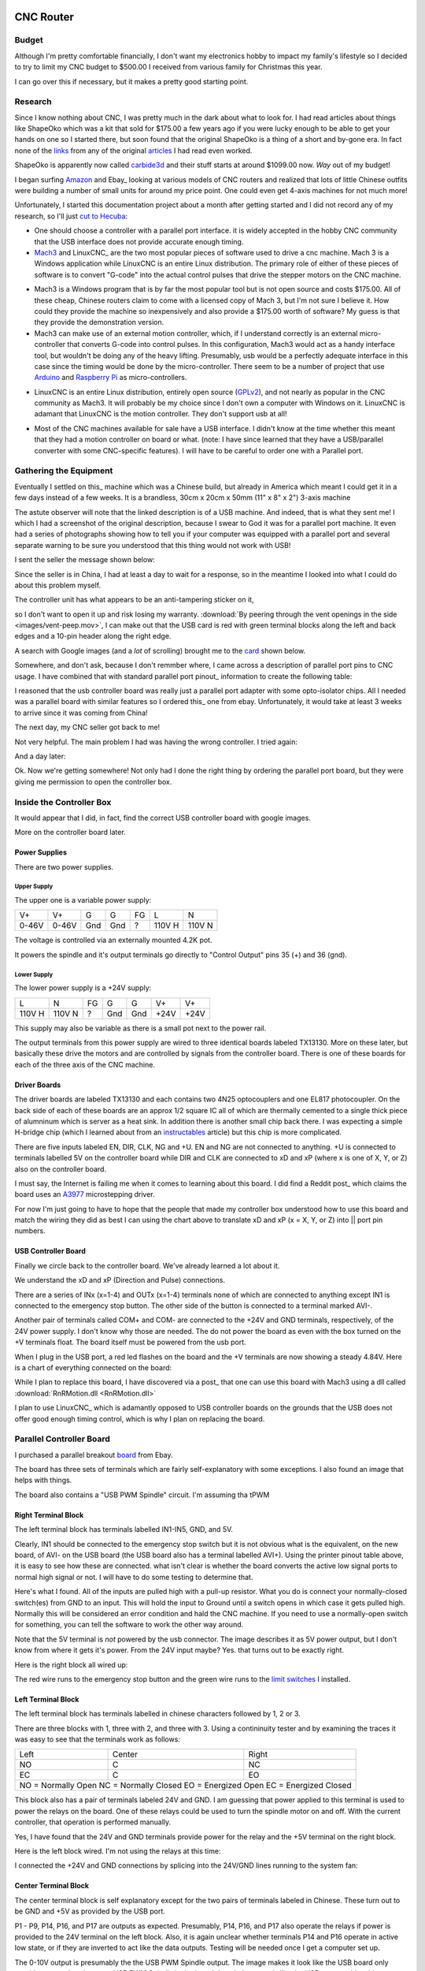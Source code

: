 CNC Router
----------

Budget
~~~~~~

Although I'm pretty comfortable financially, I don't want my electronics
hobby to impact my family's lifestyle so I decided to try to limit my CNC
budget to $500.00 I received from various family for Christmas this year.

I can go over this if necessary, but it makes a pretty good starting point.

Research
~~~~~~~~

Since I know nothing about CNC, I was pretty much in the dark about what
to look for. I had read articles about things like ShapeOko which was a kit
that sold for $175.00 a few years ago if you were lucky enough to be able
to get your hands on one so I started there, but soon found that the
original ShapeOko is a thing of a short and by-gone era. In fact none of
the links_ from any of the original articles_ I had read even worked.

.. _links: http://www.shapeoko.com/purchase

.. _articles: http://makezine.com/2012/03/16/shapeoko-the-300-cnc-kit/

ShapeOko is apparently now called carbide3d_ and their stuff starts at around
$1099.00 now. *Way* out of my budget!

.. _carbide3d: http://carbide3d.com/shapeoko/

I began surfing Amazon_ and Ebay_ looking at various models of CNC routers and
realized that lots of little Chinese outfits were building a number of small
units for around my price point. One could even get 4-axis machines for not
much more!

.. _Amazon: http://amazon.com

.. _Ebay: http://ebay.com

Unfortunately, I started this documentation project about a month after getting
started and I did not record any of my research, so I'll just
`cut to Hecuba`__:

__ https://en.wikipedia.org/wiki/Cut_to_the_chase

- One should choose a controller with a parallel port interface. it is widely
  accepted in the hobby CNC community that the USB interface does not provide
  accurate enough timing.

- Mach3_ and LinuxCNC_ are the two most popular pieces of software used to
  drive a cnc machine. Mach 3 is a Windows application while LinuxCNC is
  an entire Linux distribution. The primary role of either of these pieces of
  software is to convert "G-code" into the actual control pulses that drive
  the stepper motors on the CNC machine.

.. _Mach3: http://www.machsupport.com/shop/mach3/

.. _LinuxCNC: http://linuxcnc.org
  
- Mach3 is a Windows program that is by far the most popular tool but is
  not open source and costs $175.00.  All of these cheap, Chinese routers
  claim to come with a licensed copy of Mach 3, but I'm not sure I believe it.
  How could they provide the machine so inexpensively and also provide a
  $175.00 worth of software? My guess is that they provide the demonstration
  version.
  
- Mach3 can make use of an external motion controller, which, if
  I understand correctly is an external micro-controller that converts G-code
  into control pulses. In this configuration, Mach3 would act as a handy
  interface tool, but wouldn't be doing any of the heavy lifting. Presumably,
  usb would be a perfectly adequate interface in this case since the timing
  would be done by the micro-controller. There seem to be a number of project
  that use Arduino_ and `Raspberry Pi`_ as micro-controllers.

.. _Arduino: https://www.arduino.cc/

.. _`Raspberry Pi`: https://www.raspberrypi.org/

- LinuxCNC is an entire Linux distribution, entirely open source (GPLv2_),
  and not nearly as popular in the CNC community as Mach3. It will probably
  be my choice since I don't own a computer with Windows on it. LinuxCNC is
  adamant that LinuxCNC is the motion controller. They don't support usb at
  all!

.. _GPLv2: http://www.gnu.org/licenses/old-licenses/gpl-2.0.html

- Most of the CNC machines available for sale have a USB interface. I didn't
  know at the time whether this meant that they had a motion controller on
  board or what. (note: I have since learned that they have a USB/parallel
  converter with some CNC-specific features). I will have to be careful to
  order one with a Parallel port.

Gathering the Equipment
~~~~~~~~~~~~~~~~~~~~~~~

Eventually I settled on this_ machine which was a Chinese build, but already
in America which meant I could get it in a few days instead of a few weeks. It
is a brandless, 30cm x 20cm x 50mm (11" x 8" x 2") 3-axis machine

.. _this: http://www.ebay.com/itm/132045117295?_trksid=p2057872.m2749.l2649&ssPageName=STRK%3AMEBIDX%3AIT

.. image:: images/cnc-machine.png

The astute observer will note that the linked description is of a USB machine.
And indeed, that is what they sent me! I which I had a screenshot of the
original description, because I swear to God it was for a parallel port
machine. It even had a series of photographs showing how to tell you if your
computer was equipped with a parallel port and several separate warning to
be sure you understood that this thing would not work with USB!

I sent the seller the message shown below:

.. image:: images/msg-to-seller1.png

Since the seller is in China, I had at least a day to wait for a response, so
in the meantime I looked into what I could do about this problem myself.

The controller unit has what appears to be an anti-tampering sticker on it,

.. image:: images/sticker.jpg

so I don't want to open it up and risk losing my warranty.
:download:`By peering through the vent openings in the side
<images/vent-peep.mov>`, I can make out that the USB card is red with
green terminal blocks along the left and back edges and a 10-pin header along
the right edge.

.. image:: images/vent-peep.jpg


A search with Google images (and a *lot* of scrolling) brought
me to the card_ shown below.

.. _card: https://www.aliexpress.com/item/Free-shipping-CNC-MACH3-USB-4-Axis-100KHz-USB-CNC-Smooth-Stepper-Motion-Controller-card-breakout/32704620352.html?spm=2114.01010208.3.22.3YCsJn&ws_ab_test=searchweb0_0,searchweb201602_3_10065_10068_10000009_10084_10083_10080_10082_10081_10060_10062_10056_10055_503_10054_10059_10099_10078_501_10079_426_10103_10073_10102_10096_10052_10053_10050_10107_10051_10106,searchweb201603_2,afswitch_5&btsid=10818071-d18a-498f-a232-8224931290e0

.. image:: images/usb-controller-card.png

Somewhere, and don't ask, because I don't remmber where, I came across a
description of parallel port pins to CNC usage.  I have combined that with
standard parallel port pinout_ information to create the following table:

.. _pintout: http://www.jspayne.com/io/schematics.html

+------+--------+------------------------------+---------------+-----------+
| Port | Cntr   | Description                  | Printer Usage | Direction |
+------+----------+------------------------------+---------------+-----------+
| P1   | C1     | ?                            | STROBE        | Out *     |
+------+--------+------------------------------+---------------+-----------+
| P2   | C2     | X pulse                      | DATA 0        | Out       |
+------+--------+------------------------------+---------------+-----------+
| P3   | C3     | X direction                  | DATA 1        | Out       |
+------+--------+------------------------------+---------------+-----------+
| P4   | C4     | Y pulse                      | DATA 2        | Out       |
+------+--------+------------------------------+---------------+-----------+
| P5   | C5     | Y direction                  | DATA 3        | Out       |
+------+--------+------------------------------+---------------+-----------+
| P6   | C6     | Z pulse                      | DATA 4        | Out       |
+------+--------+------------------------------+---------------+-----------+
| P7   | C7     | Z direction                  | DATA 5        | Out       |
+------+--------+------------------------------+---------------+-----------+
| P8   | C8     | A Pulse                      | DATA 6        | Out       |
+------+--------+------------------------------+---------------+-----------+
| P9   | C9     | A direction                  | DATA 7        | Out       |
+------+--------+------------------------------+---------------+-----------+
| P10  | C10    | IN1 connected emergency stop | ACK           | In  *     |
+------+--------+------------------------------+---------------+-----------+
| P11  | C11    | IN2 standby                  | BUSY          | In        |
+------+--------+------------------------------+---------------+-----------+
| P12  | C12    | IN3 spare                    | PAPER END     | In        |
+------+--------+------------------------------+---------------+-----------+
| P13  | C13    | IN4 3-axis limit             | SELECT        | In        |
+------+--------+------------------------------+---------------+-----------+
| P14  | C14    | relay port                   | AUTOFEED      | Out *     |
+------+--------+------------------------------+---------------+-----------+
| P15  | C32    | IN5 spare                    | ERROR         | In  *     |
+------+--------+------------------------------+---------------+-----------+
| P16  | C31    | relay port                   | INIT PRNTR    | Out *     |
+------+--------+------------------------------+---------------+-----------+
| P17  | C36    | relay port                   | SELECT IN     | Out       |
+------+--------+------------------------------+---------------+-----------+
| P18  | C33    | signal ground                                            |
+------+--------+------------------------------+---------------+-----------+
| P19  | C19,20 | signal ground                                            |
+------+--------+------------------------------+---------------+-----------+
| P20  | C21,22 | signal ground                                            |
+------+--------+------------------------------+---------------+-----------+
| P21  | C23,24 | signal ground                                            |
+------+--------+------------------------------+---------------+-----------+
| P22  | C25,26 | signal ground                                            |
+------+--------+------------------------------+---------------+-----------+
| P23  | C27    | signal ground                                            |
+------+--------+------------------------------+---------------+-----------+
| P24  | C28,29 | signal ground                                            |
+------+--------+------------------------------+---------------+-----------+
| P25  | C16,30 | signal ground                                            |
+------+--------+------------------------------+---------------+-----------+
| * indicates an active low signal                                       |
+------+--------+------------------------------+---------------+-----------+

.. image:: images/db25-pinout.png

I reasoned that the usb controller board was really just a parallel port
adapter with some opto-isolator chips. All I needed was a parallel board
with similar features so I ordered this_ one from ebay. Unfortunately, it
would take at least 3 weeks to arrive since it was coming from China!

.. _this: http://www.ebay.com/itm/291620685428?_trksid=p2060353.m2749.l2649&ssPageName=STRK%3AMEBIDX%3AIT

The next day, my CNC seller got back to me!

.. image: images/msg-from-seller1.png

Not very helpful. The main problem I had was having the wrong controller. I
tried again:

.. image: images/msg-to-seller2.png

And a day later:

.. image: images/msg-from-seller2.png

Ok. Now we're getting somewhere! Not only had I done the right thing by
ordering the parallel port board, but they were giving me permission to open
the controller box.

Inside the Controller Box
~~~~~~~~~~~~~~~~~~~~~~~~~

It would appear that I did, in fact, find the correct USB controller board with
google images.

.. image:: images/controller-board.jpg

More on the controller board later.

Power Supplies
++++++++++++++

There are two power supplies.

Upper Supply
............

The upper one is a variable power supply:

.. image:: images/upper-ps.jpg

+-------+-------+-----+-----+----+--------+--------+
|  V+   |  V+   | G   | G   | FG | L      | N      |
+-------+-------+-----+-----+----+--------+--------+
| 0-46V | 0-46V | Gnd | Gnd | ?  | 110V H | 110V N |
+-------+-------+-----+-----+----+--------+--------+

The voltage is controlled via an externally mounted 4.2K pot.

It powers the spindle and it's output terminals go directly to "Control Output"
pins 35 (+) and 36 (gnd).

Lower Supply
............

The lower power supply is a +24V supply:

+--------+--------+----+-----+-----+------+------+
| L      | N      | FG | G   | G   | V+   | V+   |
+--------+--------+----+-----+-----+------+------+
| 110V H | 110V N | ?  | Gnd | Gnd | +24V | +24V |
+--------+--------+----+-----+-----+------+------+

This supply may also be variable as there is a small pot next to the power
rail.

.. image:: images/small-pot.jpg

The output terminals from this power supply are wired to three identical boards
labeled TX13130. More on these later, but basically these drive the motors and
are controlled by signals from the controller board. There is one of these
boards for each of the three axis of the CNC machine.

Driver Boards
+++++++++++++

The driver boards are labeled TX13130 and
each contains two 4N25 optocouplers and one EL817 photocoupler. On the back
side of each of these boards are an approx 1/2 square IC all of which are
thermally cemented to a single thick piece of alumninum which is server as a
heat sink. In addition there is another small chip back there. I was expecting
a simple H-bridge chip (which I learned about from an instructables_ article)
but this chip is more complicated.

.. _instructables: http://www.instructables.com/id/Controlling-a-Stepper-Motor-with-an-Arduino/

There are five inputs labeled EN, DIR, CLK, NG and +U. EN and NG are not
connected to anything. +U is connected to terminals labelled 5V on the
controller board while DIR and CLK are connected to xD and xP (where x is one
of X, Y, or Z) also on the controller board.

I must say, the Internet is failing me when it comes to learning about this
board. I did find a Reddit post_ which claims the board uses an A3977_
microstepping driver.

.. _post: https://www.reddit.com/r/hobbycnc/comments/4fah3l/so_i_have_a_cheap_3040_and_a_pile_of_parts_to/

.. _A3977: http://www.allegromicro.com/en/Products/Motor-Driver-And-Interface-ICs/Bipolar-Stepper-Motor-Drivers/A3977.aspx

For now I'm just going to have to hope that the people that made my controller
box understood how to use this board and match the wiring they did as best
I can using the chart above to translate xD and xP (x = X, Y, or Z) into ||
port pin numbers.

USB Controller Board
++++++++++++++++++++

Finally we circle back to the controller board. We've already learned a lot
about it.

.. image:: images/usb-controller.jpg

We understand the xD and xP (Direction and Pulse) connections.

There are a series of INx (x=1-4) and OUTx (x=1-4) terminals none of which are
connected to anything except IN1 is connected to the emergency stop button. The
other side of the button is connected to a terminal marked AVI-.

Another pair of terminals called COM+ and COM- are connected to the +24V and
GND terminals, respectively, of the 24V power supply. I don't know why those
are needed. The do not power the board as even with the box turned on the
+V terminals float. The board itself must be powered from the usb port.

When I plug in the USB port, a red led flashes on the board and the +V
terminals are now showing a steady 4.84V. Here is a chart of everything
connected on the board:

+------+-----------------------------------------------+
| Term | Connection                                    |
+------+-----------------------------------------------+
| COM+ | +24V                                          |
+------+-----------------------------------------------+
| COM- | GND of 24V PS (not connected to board ground) |
+------+-----------------------------------------------+
| IN1  | Emergency Stop Switch
+------+-----------------------------------------------+
| AVI- | Emergency Stop Switch                         |
+------+-----------------------------------------------+
| 5V   | +U on driver boards                           |
+------+-----------------------------------------------+
| xP   | CLK on driver boards                          |
+------+-----------------------------------------------+
| xD   | DIR on driver boards                          |
+------+-----------------------------------------------+

While I plan to replace this board, I have discovered via a post_ that one
can use this board with Mach3 using a dll called
:download:`RnRMotion.dll <RnRMotion.dll>`

.. _post: https://www.tapatalk.com/topic/11158-cnczone-com/326812-help-id-this-controller-in-my-chinese-3040

I plan to use LinuxCNC_ which is adamantly opposed to USB controller boards
on the grounds that the USB does not offer good enough timing control, which is
why I plan on replacing the board.

.. _LinuxCNC: http://linuxcnc.org/

Parallel Controller Board
~~~~~~~~~~~~~~~~~~~~~~~~~

I purchased a parallel breakout board_ from Ebay.

.. _board: http://www.ebay.com/itm/291620685428?_trksid=p2060353.m2749.l2649&ssPageName=STRK%3AMEBIDX%3AIT

The board has three sets of terminals which are fairly self-explanatory with
some exceptions. I also found an image that helps with things.

.. image:: images/parallel-board-info.jpg

The board also contains a "USB PWM Spindle" circuit. I'm assuming tha tPWM

Right Terminal Block
++++++++++++++++++++

The left terminal block has terminals labelled IN1-IN5, GND, and 5V.

.. image:: images/right-terminal-block.jpg

Clearly, IN1 should be connected to the emergency stop switch but it is not obvious
what is the equivalent, on the new board, of AVI- on the USB board (the USB
board also has a terminal labelled AVI+). Using the printer pinout table
above, it is easy to see how these are connected. what isn't clear is whether
the board converts the active low signal ports to normal high signal or not.
I will have to do some testing to determine that.

Here's what I found. All of the inputs are pulled high with a pull-up resistor.
What you do is connect your normally-closed switch(es) from GND to an input.
This will hold the input to Ground until a switch opens in which case it gets
pulled high. Normally this will be considered an error condition and hald the
CNC machine. If you need to use a normally-open switch for something, you can
tell the software to work the other way around.

Note that the 5V terminal is *not* powered by the usb connector. The image
describes it as 5V power output, but I don't know from where it gets it's
power. From the 24V input maybe? Yes. that turns out to be exactly right.

Here is the right block all wired up:

.. image:: images/right-block-wired.jpg

The red wire runs to the emergency stop button and the green wire runs to
the `limit switches`_ I installed.


Left Terminal Block
+++++++++++++++++++

The left terminal block has terminals labelled in chinese characters followed
by 1, 2 or 3.

.. image:: images/left-terminal-block.jpg

There are three blocks with 1, three with 2, and three with 3. Using a
contininuity tester and by examining the traces it was easy to see that the
terminals work as follows:

+------+--------+-------+
| Left | Center | Right |
+------+--------+-------+
| NO   | C      | NC    |
+------+--------+-------+
| EC   | C      | EO    |
+------+--------+-------+
| NO = Normally Open    |
| NC = Normally Closed  |
| EO = Energized Open   |
| EC = Energized Closed |
+------+--------+-------+

This block also has a pair of terminals labeled 24V and GND. I am guessing
that power applied to this terminal is used to power the relays on the board.
One of these relays could be used to turn the spindle motor on and off. With
the current controller, that operation is performed manually.

Yes, I have found that the 24V and GND terminals provide power for the relay
and the +5V terminal on the right block.

Here is the left block wired. I'm not using the relays at this time:

.. image:: images/left-block-wired.jpg

I connected the +24V and GND connections by splicing into the 24V/GND lines
running to the system fan:

.. image:: images/24V-splice.jpg

Center Terminal Block
+++++++++++++++++++++

The center terminal block is self explanatory except for the two pairs of
terminals labeled in Chinese. These turn out to be GND and +5V as provided
by the USB port.

P1 - P9, P14, P16, and P17 are outputs as expected. Presumably, P14, P16,
and P17 also operate the relays if power is provided to the 24V terminal
on the left block. Also, it is again unclear whether terminals P14 and P16
operate in active low state, or if they are inverted to act like the data
outputs. Testing will be needed once I get a computer set up.

The 0-10V output is presumably the the USB PWM Spindle output. The image makes
it look like the USB board only provides power, but the name USB PWM Spindle
in the board description sounds like the USB port provides this. Alternately,
it might be driven by the pulse width applied to pin P1. This will also need
experimentation.

Here is the center block wired up:

.. image:: images/center-block-wired.jpg

Drive Cable
+++++++++++

All drive lines to the CNC machine are passed through a built-to-purpose
cable with Centronics 36-pin connectors at each end.

.. image:: images/drive-cable.jpg

.. image:: images/drive-cable-connector.jpg

Each of the drive lines is connect to two adjacent pins to provide sufficient
current to the motors as shown in the photo. I added the green and black
wires which connect the input, IN2 on the controller card, to the series
`limit switches`_ I installed on each of the axis of the CNC machine.

Inside the drive cable, it's the same story. Each drive wire is connected to
a pair of pins.

.. image:: images/inside-drive-cable.jpg

Again the yellow and black wires were added for the `limit switches`_ (I ran
out of green wire). I pushed each of these two wires down through the cable
housing, soldered them at each end and covered each connector using
heat-shrink tubing.

Axis Drives
~~~~~~~~~~~

Each of the three axis of this machine consists of a four-wire stepper motor
which drives a threaded rod.

Stepper Motors
++++++++++++++

My understanding is that most stepper motors
of this type have a resolution of 200 steps per revolution with either 2, 4,
or 8 "microsteps" possible.

The are described in the Ebay description as "Stepping motor type 57
two-phase 1.45A-2A". The type 57 really just means that the mounting
faceplate is 57mm x 57mm in size so this doesn't really tell us much.

Since I have no documentation on these motors and they sport no brand or
model information, I'm just going to have to play with them to figure
out the details.

Threaded Rod
++++++++++++

I measure approximately 76 turns over a length of 6 inches on these rods
which is about 12 2/3 turns per inch. Looking around a bit on the Internet
I found this `conversion chart`__ that shows standard pitch values for
threaded rod. On the chart we see that 12.7 per inch is a standard size
equal to 2.0 mm per turn. I'm going to guess that this is the pitch of my
rods.

__ http://www.newmantools.com/tech/pitchconversions.htm

I'm pretty sure I'm going to need this information later when I configure
LinuxCNC.

Spindle
~~~~~~~

The Ebay description of the spindle motor is 300W, DC 300 - 8000RPM with
PWM (pulse width modulation) speed regulation. While it claims PWM speed
regulation, I have verified with an oscilloscope that the provided controller
box uses variable DC voltage to control the speed of the spindle.

Other Specifications
~~~~~~~~~~~~~~~~~~~~

The claimed empty line speed is 0-2500mm per minute while the carving speed
is claimed at 0-2000mm per minute depending on material. I will have to run
some tests to verify these claims.

Wiring Tracks
+++++++++++++

The wires to the motors are threaded through plastic, flexible wire guides.

.. image:: images/x-axis-wiring-track.jpg

.. image:: images/y-axis-wiring-track.jpg

The wires to the Z-axis stepper motor and the spindle motor are connected
via connectors so I was able to disconnect them and lay the wire guide flat.
This allowed me to push a pair of wires for the Z-axis through the track.

.. image:: images/


.. _`limit switches`:

Limit Switches
~~~~~~~~~~~~~~

I'm very new to this, so I'm pretty sure I will damage my CNC machine if I
don't make use of limit switches. Unfortunately, my machine did not come
with limit switches so I have to install my own.

I ordered a set of `micro switches`__ from Ebay_.

__ http://www.ebay.com/itm/291977499433?_trksid=p2060353.m2749.l2649&ssPageName=STRK%3AMEBIDX%3AIT

.. _ebay: http://www.ebay.com

Wiring
++++++

Professional CNC machines have a pair of limit switches and a home switch for
each axis. The limit switches prevent the machine attempting to move beyond
its physical limitations while the home switch is used to determine the
"home" which is simply a known location for each axis. Home can be at 0, 0, 0
or it can be somewhere else. One configures the software with where in
Axis-space home is located.

Home CNC machines often forgo the separate home switches. After all, there is
no reason in the world that the physical machine limit cannot also be considered
the "home" position.  

Home CNC machines also will have two or more of the limit switches wired in
series (or parallel: more on this later_) in order to save inputs.
Since parallel printer port boards only support five inputs. We don't have
enough inputs to wire all six limit switches indendently. In my
case, I needed to add a pair of wires for each input I wired inside an
existing cable. Getting just a single pair pushed through an existing
cable housing was challening enough for me! I went with the simplest
possible configuration: I wired all six switches in series. The software
is smart enough to know which switch it triggered while homing because it
homes one axis at a time.

Computer
--------

I purchased a Dell Core 2 Duo computer_ from ebay_ which comes with a
parallel port. It was just under $40.00 with shipping. When it arrived, the
hard drive turned out to be DOA, but the celler send me another and now it
is working fine.

.. _computer: http://www.ebay.com/itm/172284673236?_trksid=p2060353.m2749.l2649&ssPageName=STRK%3AMEBIDX%3AIT

.. _ebay: http://www.ebay.com

I intentionally purchased a computer with no OS because my plan is to use
LinuxCNC_ to drive the CNC machine.

.. _LinuxCNC: http://linuxcnc.org

I have an old LCD monitor for the display. I use a USB 2.0 2-port USB
switch to switch my keyboard and mouse between my day-to-day-use laptop
and the CNC driver.

.. image:: images/usb-switch.jpg

.. image:: images/monitor.jpg


